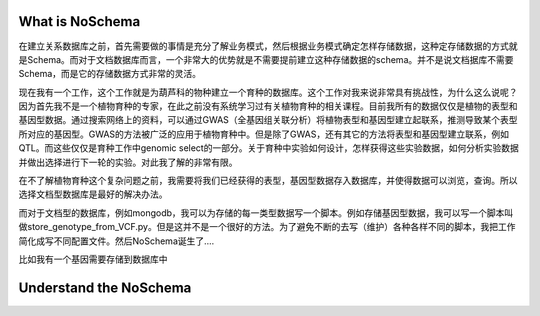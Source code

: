 
What is NoSchema
================

在建立关系数据库之前，首先需要做的事情是充分了解业务模式，然后根据业务模式确定怎样存储数据，这种定存储数据的方式就是Schema。而对于文档数据库而言，一个非常大的优势就是不需要提前建立这种存储数据的schema。并不是说文档据库不需要Schema，而是它的存储数据方式非常的灵活。

现在我有一个工作，这个工作就是为葫芦科的物种建立一个育种的数据库。这个工作对我来说非常具有挑战性，为什么这么说呢？因为首先我不是一个植物育种的专家，在此之前没有系统学习过有关植物育种的相关课程。目前我所有的数据仅仅是植物的表型和基因型数据。通过搜索网络上的资料，可以通过GWAS（全基因组关联分析）将植物表型和基因型建立起联系，推测导致某个表型所对应的基因型。GWAS的方法被广泛的应用于植物育种中。但是除了GWAS，还有其它的方法将表型和基因型建立联系，例如QTL。而这些仅仅是育种工作中genomic select的一部分。关于育种中实验如何设计，怎样获得这些实验数据，如何分析实验数据并做出选择进行下一轮的实验。对此我了解的非常有限。

在不了解植物育种这个复杂问题之前，我需要将我们已经获得的表型，基因型数据存入数据库，并使得数据可以浏览，查询。所以选择文档型数据库是最好的解决办法。

而对于文档型的数据库，例如mongodb，我可以为存储的每一类型数据写一个脚本。例如存储基因型数据，我可以写一个脚本叫做store_genotype_from_VCF.py。但是这并不是一个很好的方法。为了避免不断的去写（维护）各种各样不同的脚本，我把工作简化成写不同配置文件。然后NoSchema诞生了....


比如我有一个基因需要存储到数据库中




Understand the NoSchema
=======================

